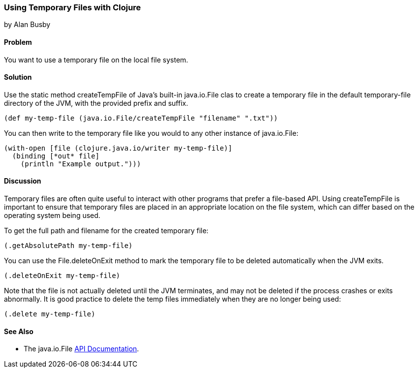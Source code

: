 === Using Temporary Files with Clojure
[role="byline"]
by Alan Busby

==== Problem

You want to use a temporary file on the local file system.

==== Solution

Use the static method +createTempFile+ of Java's built-in
+java.io.File+ clas to create a temporary file in the default
temporary-file directory of the JVM, with the provided prefix and
suffix.

[source,clojure]
----
(def my-temp-file (java.io.File/createTempFile "filename" ".txt"))
----

You can then write to the temporary file like you would to any other
instance of +java.io.File+:

[source,clojure]
----
(with-open [file (clojure.java.io/writer my-temp-file)]
  (binding [*out* file]
    (println "Example output.")))
----

==== Discussion

Temporary files are often quite useful to interact with other programs
that prefer a file-based API. Using +createTempFile+ is important to
ensure that temporary files are placed in an appropriate location on
the file system, which can differ based on the operating system being
used.

To get the full path and filename for the created temporary file:

[source,clojure]
----
(.getAbsolutePath my-temp-file)
----

You can use the +File.deleteOnExit+ method to mark the temporary file
to be deleted automatically when the JVM exits.

[source,clojure]
----
(.deleteOnExit my-temp-file)
----

Note that the file is not actually deleted until the JVM terminates,
and may not be deleted if the process crashes or exits abnormally. It
is good practice to delete the temp files immediately when they are no
longer being used:

[source,clojure]
----
(.delete my-temp-file)
----

==== See Also

* The +java.io.File+ http://docs.oracle.com/javase/7/docs/api/java/io/File.html[API Documentation].
